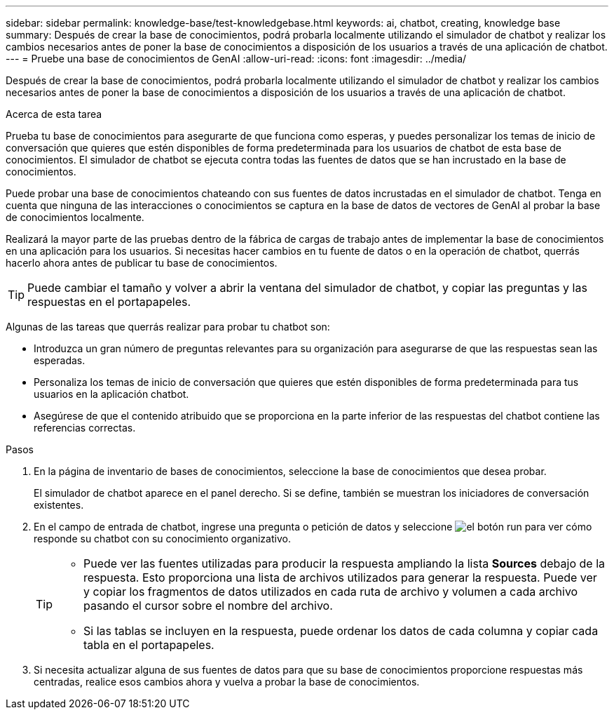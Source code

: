 ---
sidebar: sidebar 
permalink: knowledge-base/test-knowledgebase.html 
keywords: ai, chatbot, creating, knowledge base 
summary: Después de crear la base de conocimientos, podrá probarla localmente utilizando el simulador de chatbot y realizar los cambios necesarios antes de poner la base de conocimientos a disposición de los usuarios a través de una aplicación de chatbot. 
---
= Pruebe una base de conocimientos de GenAI
:allow-uri-read: 
:icons: font
:imagesdir: ../media/


[role="lead"]
Después de crear la base de conocimientos, podrá probarla localmente utilizando el simulador de chatbot y realizar los cambios necesarios antes de poner la base de conocimientos a disposición de los usuarios a través de una aplicación de chatbot.

.Acerca de esta tarea
Prueba tu base de conocimientos para asegurarte de que funciona como esperas, y puedes personalizar los temas de inicio de conversación que quieres que estén disponibles de forma predeterminada para los usuarios de chatbot de esta base de conocimientos. El simulador de chatbot se ejecuta contra todas las fuentes de datos que se han incrustado en la base de conocimientos.

Puede probar una base de conocimientos chateando con sus fuentes de datos incrustadas en el simulador de chatbot. Tenga en cuenta que ninguna de las interacciones o conocimientos se captura en la base de datos de vectores de GenAI al probar la base de conocimientos localmente.

Realizará la mayor parte de las pruebas dentro de la fábrica de cargas de trabajo antes de implementar la base de conocimientos en una aplicación para los usuarios. Si necesitas hacer cambios en tu fuente de datos o en la operación de chatbot, querrás hacerlo ahora antes de publicar tu base de conocimientos.


TIP: Puede cambiar el tamaño y volver a abrir la ventana del simulador de chatbot, y copiar las preguntas y las respuestas en el portapapeles.

Algunas de las tareas que querrás realizar para probar tu chatbot son:

* Introduzca un gran número de preguntas relevantes para su organización para asegurarse de que las respuestas sean las esperadas.
* Personaliza los temas de inicio de conversación que quieres que estén disponibles de forma predeterminada para tus usuarios en la aplicación chatbot.
* Asegúrese de que el contenido atribuido que se proporciona en la parte inferior de las respuestas del chatbot contiene las referencias correctas.


.Pasos
. En la página de inventario de bases de conocimientos, seleccione la base de conocimientos que desea probar.
+
El simulador de chatbot aparece en el panel derecho. Si se define, también se muestran los iniciadores de conversación existentes.

. En el campo de entrada de chatbot, ingrese una pregunta o petición de datos y seleccione image:button-run.png["el botón run"] para ver cómo responde su chatbot con su conocimiento organizativo.
+
[TIP]
====
** Puede ver las fuentes utilizadas para producir la respuesta ampliando la lista *Sources* debajo de la respuesta. Esto proporciona una lista de archivos utilizados para generar la respuesta. Puede ver y copiar los fragmentos de datos utilizados en cada ruta de archivo y volumen a cada archivo pasando el cursor sobre el nombre del archivo.
** Si las tablas se incluyen en la respuesta, puede ordenar los datos de cada columna y copiar cada tabla en el portapapeles.


====
. Si necesita actualizar alguna de sus fuentes de datos para que su base de conocimientos proporcione respuestas más centradas, realice esos cambios ahora y vuelva a probar la base de conocimientos.

